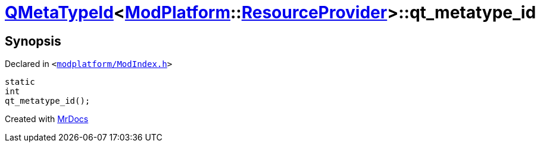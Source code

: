 [#QMetaTypeId-04-qt_metatype_id]
= xref:QMetaTypeId-04.adoc[QMetaTypeId]&lt;xref:ModPlatform.adoc[ModPlatform]::xref:ModPlatform/ResourceProvider.adoc[ResourceProvider]&gt;::qt&lowbar;metatype&lowbar;id
:relfileprefix: ../
:mrdocs:


== Synopsis

Declared in `&lt;https://github.com/PrismLauncher/PrismLauncher/blob/develop/launcher/modplatform/ModIndex.h#L203[modplatform&sol;ModIndex&period;h]&gt;`

[source,cpp,subs="verbatim,replacements,macros,-callouts"]
----
static
int
qt&lowbar;metatype&lowbar;id();
----



[.small]#Created with https://www.mrdocs.com[MrDocs]#
